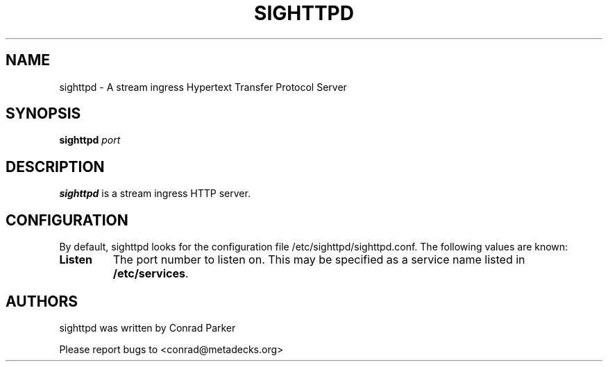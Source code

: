 .TH "SIGHTTPD" 8 "May 2009" "SIG HTTP Server" "Annodex"

.SH NAME
sighttpd \- A stream ingress Hypertext Transfer Protocol Server

.SH SYNOPSIS

.B \fBsighttpd\fR \fIport\fR

.PP
.SH DESCRIPTION
.B sighttpd
is a stream ingress HTTP server.

.PP
.SH CONFIGURATION

By default, sighttpd looks for the configuration file /etc/sighttpd/sighttpd.conf.
The following values are known:

.PP
.IP "\fBListen\fP"
The port number to listen on. This may be specified as a service name listed in
\fB/etc/services\fP.

.PP
.SH AUTHORS

sighttpd was written by Conrad Parker

Please report bugs to <conrad@metadecks.org>
